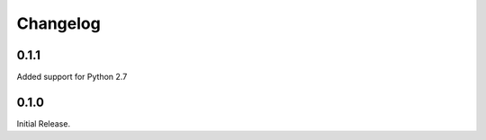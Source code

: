 =========
Changelog
=========

0.1.1
=====

Added support for Python 2.7

0.1.0
=====

Initial Release.
